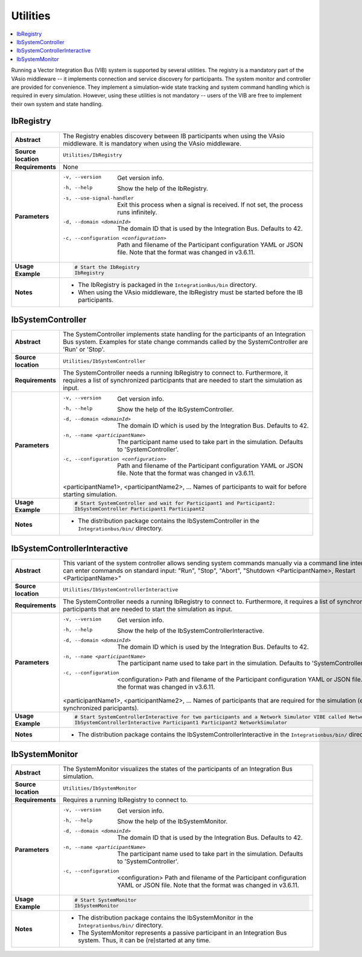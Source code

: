 ==============
Utilities
==============

.. contents::
   :local:
   :depth: 1

Running a Vector Integration Bus (VIB) system is supported by several utilities.
The registry is a mandatory part of the VAsio middleware -- it implements
connection and service discovery for participants.
The system monitor and controller are provided for convenience. They implement
a simulation-wide state tracking and system command handling which is required
in every simulation. However, using these utilities is not mandatory -- users
of the VIB are free to implement their own system and state handling.

.. _sec:util-registry:

IbRegistry
~~~~~~~~~~~~~~

.. list-table::
   :widths: 17 205
   :stub-columns: 1

   *  - Abstract
      - The Registry enables discovery between IB participants when using the
        VAsio middleware. It is mandatory when using the VAsio middleware.

   *  - Source location
      - ``Utilities/IbRegistry``
   *  - Requirements
      - None
   *  - Parameters
      - -v, --version                         Get version info.
        -h, --help                            Show the help of the IbRegistry.
        -s, --use-signal-handler              Exit this process when a signal is received. If not set, the process runs infinitely.
        -d, --domain <domainId>               The domain ID that is used by the Integration Bus. Defaults to 42.
        -c, --configuration <configuration>   Path and filename of the Participant configuration YAML or JSON file. Note that the format was changed in v3.6.11.

   *  - Usage Example
      - .. code-block:: powershell

            # Start the IbRegistry
            IbRegistry

   *  - Notes
      -  * The IbRegistry is packaged in the ``IntegrationBus/bin`` directory.
         * When using the VAsio middleware, the IbRegistry must be started
           before the IB participants.


.. _sec:util-system-controller:

IbSystemController
~~~~~~~~~~~~~~~~~~

.. list-table::
   :widths: 17 205
   :stub-columns: 1

   *  -  Abstract
      -  The SystemController implements state handling for the participants of
         an Integration Bus system.
         Examples for state change commands called by the SystemController are
         'Run' or 'Stop'.
   *  -  Source location
      -  ``Utilities/IbSystemController``
   *  -  Requirements
      -  The SystemController needs a running IbRegistry to connect to. 
         Furthermore, it requires a list of synchronized participants that are needed to start the simulation as input.
   *  -  Parameters
      -  -v, --version                                Get version info.
         -h, --help                                   Show the help of the IbSystemController.
         -d, --domain <domainId>                      The domain ID which is used by the Integration Bus. Defaults to 42.
         -n, --name <participantName>                 The participant name used to take part in the simulation. Defaults to 'SystemController'.
         -c, --configuration <configuration>          Path and filename of the Participant configuration YAML or JSON file. Note that the format was changed in v3.6.11.

         <participantName1>, <participantName2>, ...  Names of participants to wait for before starting simulation.

   *  -  Usage Example
      -  .. code-block:: powershell

            # Start SystemController and wait for Participant1 and Participant2:
            IbSystemController Participant1 Participant2
   *  -  Notes
      -  * The distribution package contains the IbSystemController in the
           ``Integrationbus/bin/`` directory.



.. _sec:util-system-controller-interactive:

IbSystemControllerInteractive
~~~~~~~~~~~~~~~~~~~~~~~~~~~~~

.. list-table::
   :widths: 17 205
   :stub-columns: 1

   *  -  Abstract
      -  This variant of the system controller allows sending system commands
         manually via a command line interface. A user can enter commands on
         standard input: "Run", "Stop", "Abort", "Shutdown <ParticipantName>, Restart <ParticipantName>"
   *  -  Source location
      -  ``Utilities/IbSystemControllerInteractive``
   *  -  Requirements
      -  The SystemController needs a running IbRegistry to connect to. 
         Furthermore, it requires a list of synchronized participants that are needed to start the simulation as input.
   *  -  Parameters
      -  -v, --version                                Get version info.
         -h, --help                                   Show the help of the IbSystemControllerInteractive.
         -d, --domain <domainId>                      The domain ID which is used by the Integration Bus. Defaults to 42.
         -n, --name <participantName>                 The participant name used to take part in the simulation. Defaults to 'SystemController'.
         -c, --configuration  <configuration>         Path and filename of the Participant configuration YAML or JSON file. Note that the format was changed in v3.6.11.

         <participantName1>, <participantName2>, ...  Names of participants that are required for the simulation (e.g. synchronized paricipants).

   *  -  Usage Example
      -  .. code-block:: powershell

            # Start SystemControllerInteractive for two participants and a Network Simulator VIBE called NetworkSimulator:
            IbSystemControllerInteractive Participant1 Participant2 NetworkSimulator
   *  -  Notes
      -  * The distribution package contains the IbSystemControllerInteractive
           in the ``Integrationbus/bin/`` directory.


.. _sec:util-system-monitor:

IbSystemMonitor
~~~~~~~~~~~~~~~

.. list-table::
   :widths: 17 205
   :stub-columns: 1

   *  -  Abstract
      -  The SystemMonitor visualizes the states of the participants of an
         Integration Bus simulation.
   *  -  Source location
      -  ``Utilities/IbSystemMonitor``
   *  -  Requirements
      -  Requires a running IbRegistry to connect to.
   *  -  Parameters
      -  -v, --version                           Get version info.
         -h, --help                              Show the help of the IbSystemMonitor.
         -d, --domain <domainId>                 The domain ID that is used by the Integration Bus. Defaults to 42.
         -n, --name <participantName>            The participant name used to take part in the simulation. Defaults to 'SystemController'.
         -c, --configuration  <configuration>    Path and filename of the Participant configuration YAML or JSON file. Note that the format was changed in v3.6.11.

   *  -  Usage Example
      -  .. code-block:: powershell
            
            # Start SystemMonitor
            IbSystemMonitor
   *  -  Notes
      -  * The distribution package contains the IbSystemMonitor in the
           ``Integrationbus/bin/`` directory.
         * The SystemMonitor represents a passive participant in an Integration
           Bus system. Thus, it can be (re)started at any time.
